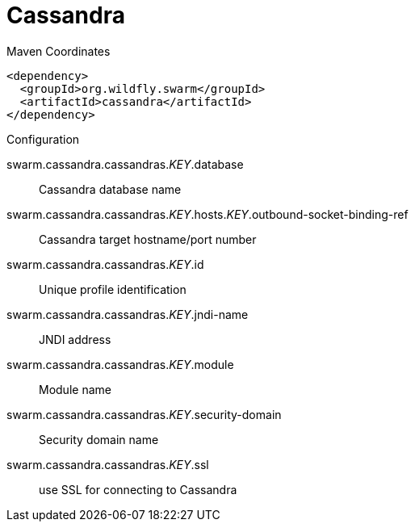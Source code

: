 = Cassandra


.Maven Coordinates
[source,xml]
----
<dependency>
  <groupId>org.wildfly.swarm</groupId>
  <artifactId>cassandra</artifactId>
</dependency>
----

.Configuration

swarm.cassandra.cassandras._KEY_.database:: 
Cassandra database name

swarm.cassandra.cassandras._KEY_.hosts._KEY_.outbound-socket-binding-ref:: 
Cassandra target hostname/port number

swarm.cassandra.cassandras._KEY_.id:: 
Unique profile identification

swarm.cassandra.cassandras._KEY_.jndi-name:: 
JNDI address

swarm.cassandra.cassandras._KEY_.module:: 
Module name

swarm.cassandra.cassandras._KEY_.security-domain:: 
Security domain name

swarm.cassandra.cassandras._KEY_.ssl:: 
use SSL for connecting to Cassandra


